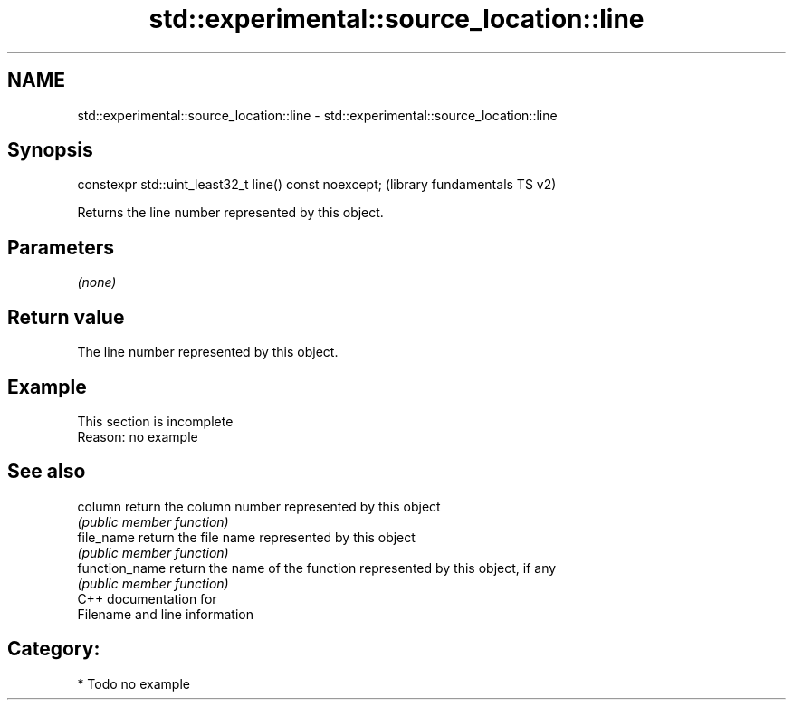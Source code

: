 .TH std::experimental::source_location::line 3 "2019.03.28" "http://cppreference.com" "C++ Standard Libary"
.SH NAME
std::experimental::source_location::line \- std::experimental::source_location::line

.SH Synopsis
   constexpr std::uint_least32_t line() const noexcept;  (library fundamentals TS v2)

   Returns the line number represented by this object.

.SH Parameters

   \fI(none)\fP

.SH Return value

   The line number represented by this object.

.SH Example

    This section is incomplete
    Reason: no example

.SH See also

   column        return the column number represented by this object
                 \fI(public member function)\fP 
   file_name     return the file name represented by this object
                 \fI(public member function)\fP 
   function_name return the name of the function represented by this object, if any
                 \fI(public member function)\fP 
   C++ documentation for
   Filename and line information

.SH Category:

     * Todo no example
